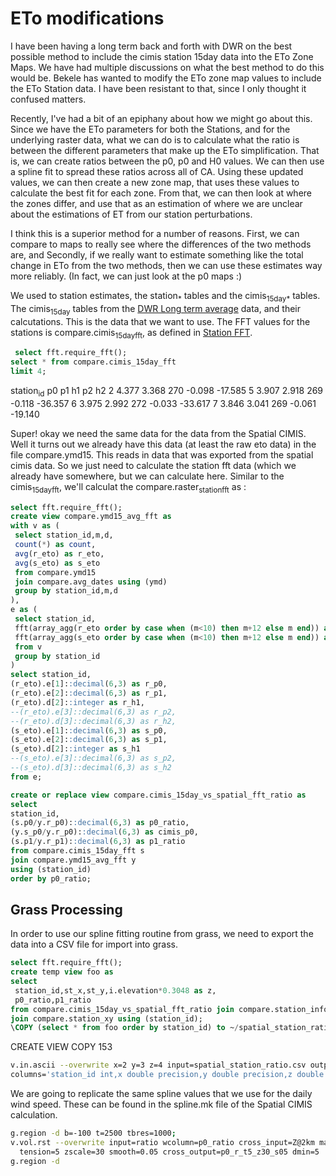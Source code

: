 * ETo modifications

I have been having a long term back and forth with DWR on the best possible
method to include the cimis station 15day data into the ETo Zone Maps.  We have
had multiple discussions on what the best method to do this would be.  Bekele
has wanted to modify the ETo zone map values to include the ETo Station data. I
have been resistant to that, since I only thought it confused matters.

Recently, I've had a bit of an epiphany about how we might go about this.  Since
we have the ETo parameters for both the Stations, and for the underlying raster
data, what we can do is to calculate what the ratio is between the different
parameters that make up the ETo simplification.  That is, we can create ratios
between the p0, p0 and H0 values. We can then use a spline fit to spread these
ratios across all of CA. Using these updated values, we can then create a new
zone map, that uses these values to calculate the best fit for each zone.  From
that, we can then look at where the zones differ, and use that as an estimation
of where we are unclear about the estimations of ET from our station
perturbations.

I think this is a superior method for a number of reasons.  First, we can
compare to maps to really see where the differences of the two methods are, and
Secondly, if we really want to estimate something like the total change in ETo
from the two methods, then we can use these estimates way more reliably.  (In
fact, we can just look at the p0 maps :)

We used to station estimates, the station_* tables and the cimis_15day_* tables.
The cimis_15day tables from the [[file:NOTES.org::*DWR%20Long%20term%20average][DWR Long term average]] data, and their
calcutations.  This is the data that we want to use.  The FFT values for the
stations is compare.cimis_15day_fft, as defined in [[file:NOTES.org::*Station%20FFT][Station FFT]].

 #+header: :engine postgresql
 #+header: :database eto_zones
 #+BEGIN_SRC sql :results raw
 select fft.require_fft();
select * from compare.cimis_15day_fft
limit 4;
 #+END_SRC

 #+RESULTS:
 station_id	p0	p1	h1	p2	h2
 2	4.377	3.368	270	-0.098	-17.585
 5	3.907	2.918	269	-0.118	-36.357
 6	3.975	2.992	272	-0.033	-33.617
 7	3.846	3.041	269	-0.061	-19.140

Super! okay we need the same data for the data from the Spatial CIMIS.  Well it
turns out we already have this data (at least the raw eto data) in the file
compare.ymd15.  This reads in data that was exported from the spatial cimis
data.  So we just need to calculate the station fft data (which we already have
somewhere, but we can calculate here.  Similar to the cimis_15day_fft, we'll
calculat the compare.raster_station_fft as :

 #+header: :engine postgresql
 #+header: :database eto_zones
 #+BEGIN_SRC sql :results raw
select fft.require_fft();
create view compare.ymd15_avg_fft as
with v as (
 select station_id,m,d,
 count(*) as count,
 avg(r_eto) as r_eto,
 avg(s_eto) as s_eto
 from compare.ymd15
 join compare.avg_dates using (ymd)
 group by station_id,m,d
),
e as (
 select station_id,
 fft(array_agg(r_eto order by case when (m<10) then m+12 else m end)) as r_eto,
 fft(array_agg(s_eto order by case when (m<10) then m+12 else m end)) as s_eto
 from v
 group by station_id
)
select station_id,
(r_eto).e[1]::decimal(6,3) as r_p0,
(r_eto).e[2]::decimal(6,3) as r_p1,
(r_eto).d[2]::integer as r_h1,
--(r_eto).e[3]::decimal(6,3) as r_p2,
--(r_eto).d[3]::decimal(6,3) as r_h2,
(s_eto).e[1]::decimal(6,3) as s_p0,
(s_eto).e[2]::decimal(6,3) as s_p1,
(s_eto).d[2]::integer as s_h1
--(s_eto).e[3]::decimal(6,3) as s_p2,
--(s_eto).d[3]::decimal(6,3) as s_h2
from e;
#+END_SRC

 #+RESULTS:

#+header: :engine postgresql
#+header: :database eto_zones
#+BEGIN_SRC sql :results raw
create or replace view compare.cimis_15day_vs_spatial_fft_ratio as
select
station_id,
(s.p0/y.r_p0)::decimal(6,3) as p0_ratio,
(y.s_p0/y.r_p0)::decimal(6,3) as cimis_p0,
(s.p1/y.r_p1)::decimal(6,3) as p1_ratio
from compare.cimis_15day_fft s
join compare.ymd15_avg_fft y
using (station_id)
order by p0_ratio;
#+END_SRC

#+RESULTS:
CREATE VIEW
CREATE VIEW


** Grass Processing

In order to use our spline fitting routine from grass, we need to export the
data into a CSV file for import into grass.

#+header: :engine postgresql
#+header: :database eto_zones
#+BEGIN_SRC sql :results raw
select fft.require_fft();
create temp view foo as
select
 station_id,st_x,st_y,i.elevation*0.3048 as z,
 p0_ratio,p1_ratio
from compare.cimis_15day_vs_spatial_fft_ratio join compare.station_info i using (station_id)
join compare.station_xy using (station_id);
\COPY (select * from foo order by station_id) to ~/spatial_station_ratio.csv with csv
#+END_SRC

#+RESULTS:
require_fft

CREATE VIEW
COPY 153


#+BEGIN_SRC bash
v.in.ascii --overwrite x=2 y=3 z=4 input=spatial_station_ratio.csv output=ratio format=point separator=, \
columns='station_id int,x double precision,y double precision,z double precision, p0_ratio double precision,p1_ratio double precision'
#+END_SRC

We are going to replicate the same spline values that we use for the daily wind
speed.  These can be found in the spline.mk file of the Spatial CIMIS
calculation.

#+BEGIN_SRC bash
g.region -d b=-100 t=2500 tbres=1000;
v.vol.rst --overwrite input=ratio wcolumn=p0_ratio cross_input=Z@2km maskmap=state@2km \
  tension=5 zscale=30 smooth=0.05 cross_output=p0_r_t5_z30_s05 dmin=5
g.region -d
#+END_SRC
